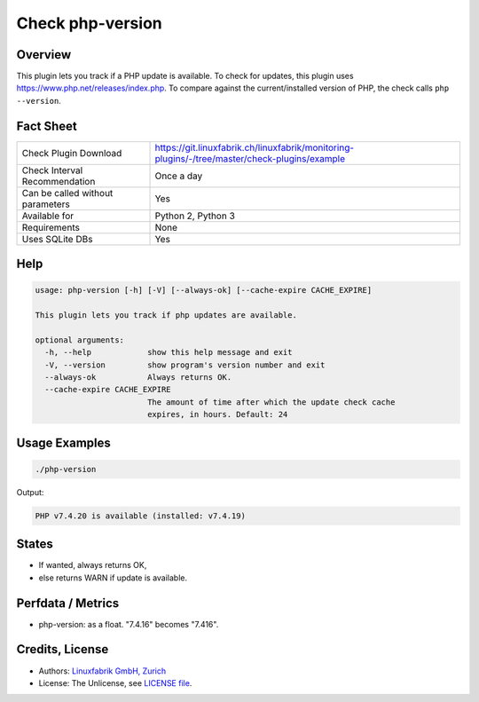 Check php-version
=================

Overview
--------

This plugin lets you track if a PHP update is available. To check for updates, this plugin uses https://www.php.net/releases/index.php. To compare against the current/installed version of PHP, the check calls ``php --version``.


Fact Sheet
----------

.. csv-table::
    :widths: 30, 70
    
    "Check Plugin Download",                "https://git.linuxfabrik.ch/linuxfabrik/monitoring-plugins/-/tree/master/check-plugins/example"
    "Check Interval Recommendation",        "Once a day"
    "Can be called without parameters",     "Yes"
    "Available for",                        "Python 2, Python 3"
    "Requirements",                         "None"
    "Uses SQLite DBs",                      "Yes"


Help
----

.. code-block:: text

    usage: php-version [-h] [-V] [--always-ok] [--cache-expire CACHE_EXPIRE]

    This plugin lets you track if php updates are available.

    optional arguments:
      -h, --help            show this help message and exit
      -V, --version         show program's version number and exit
      --always-ok           Always returns OK.
      --cache-expire CACHE_EXPIRE
                            The amount of time after which the update check cache
                            expires, in hours. Default: 24


Usage Examples
--------------

.. code-block:: bash

    ./php-version

Output:

.. code-block:: text

    PHP v7.4.20 is available (installed: v7.4.19)


States
------

* If wanted, always returns OK,
* else returns WARN if update is available.


Perfdata / Metrics
------------------

* php-version: as a float. "7.4.16" becomes "7.416".


Credits, License
----------------

* Authors: `Linuxfabrik GmbH, Zurich <https://www.linuxfabrik.ch>`_
* License: The Unlicense, see `LICENSE file <https://git.linuxfabrik.ch/linuxfabrik/monitoring-plugins/-/blob/master/LICENSE>`_.
